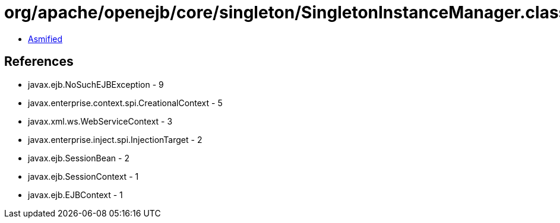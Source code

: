 = org/apache/openejb/core/singleton/SingletonInstanceManager.class

 - link:SingletonInstanceManager-asmified.java[Asmified]

== References

 - javax.ejb.NoSuchEJBException - 9
 - javax.enterprise.context.spi.CreationalContext - 5
 - javax.xml.ws.WebServiceContext - 3
 - javax.enterprise.inject.spi.InjectionTarget - 2
 - javax.ejb.SessionBean - 2
 - javax.ejb.SessionContext - 1
 - javax.ejb.EJBContext - 1

